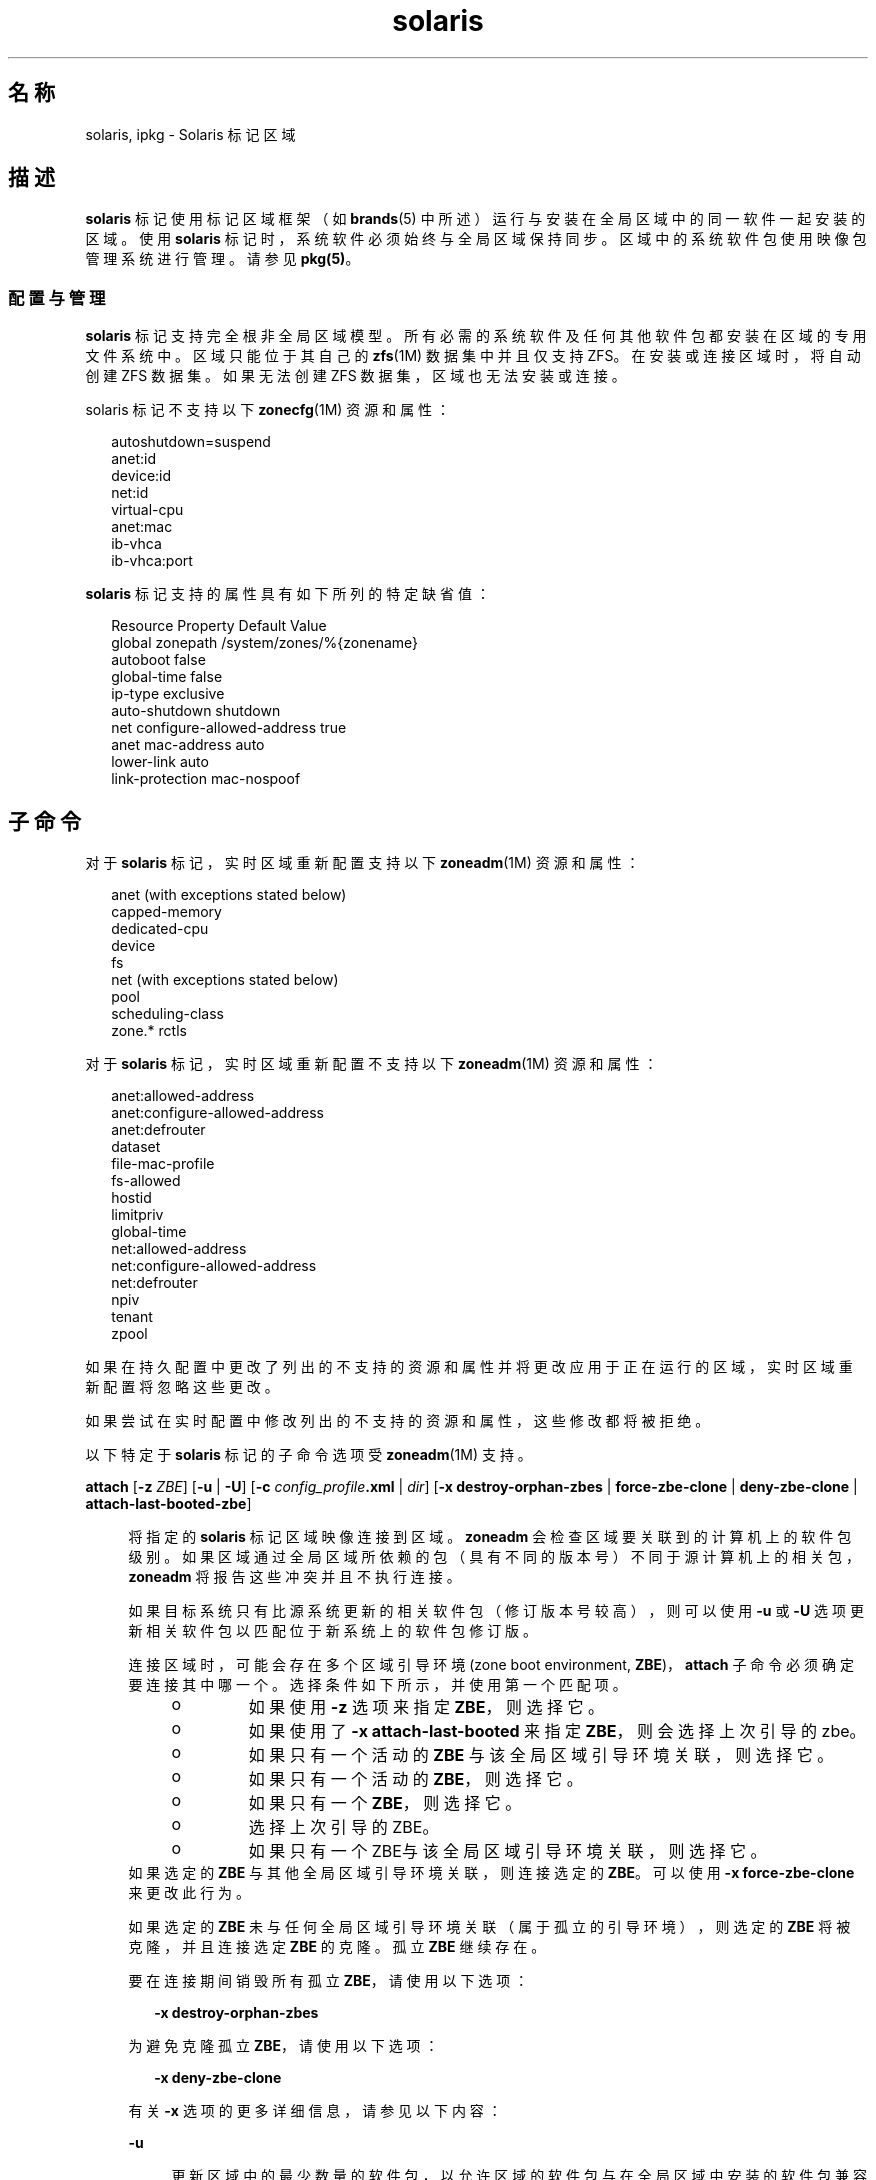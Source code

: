 '\" te
.\" Copyright (c) 2009, 2015, Oracle and/or its affiliates.All rights reserved.
.TH solaris 5 "2015 年 7 月 14 日" "SunOS 5.11" "标准、环境和宏"
.SH 名称
solaris, ipkg \- Solaris 标记区域
.SH 描述
.sp
.LP
\fBsolaris\fR 标记使用标记区域框架（如 \fBbrands\fR(5) 中所述）运行与安装在全局区域中的同一软件一起安装的区域。使用 \fBsolaris\fR 标记时，系统软件必须始终与全局区域保持同步。区域中的系统软件包使用映像包管理系统进行管理。请参见 \fBpkg(5)\fR。
.SS "配置与管理"
.sp
.LP
\fBsolaris\fR 标记支持完全根非全局区域模型。所有必需的系统软件及任何其他软件包都安装在区域的专用文件系统中。区域只能位于其自己的 \fBzfs\fR(1M) 数据集中并且仅支持 ZFS。在安装或连接区域时，将自动创建 ZFS 数据集。如果无法创建 ZFS 数据集，区域也无法安装或连接。
.sp
.LP
solaris 标记不支持以下 \fBzonecfg\fR(1M) 资源和属性：
.sp
.in +2
.nf
autoshutdown=suspend
anet:id
device:id
net:id
virtual-cpu
anet:mac
ib-vhca
ib-vhca:port
.fi
.in -2

.sp
.LP
\fBsolaris\fR 标记支持的属性具有如下所列的特定缺省值：
.sp
.in +2
.nf
Resource                Property                    Default Value
global                  zonepath                    /system/zones/%{zonename}
                        autoboot                    false
                        global-time                 false
                        ip-type                     exclusive
                        auto-shutdown               shutdown
net                     configure-allowed-address   true
anet                    mac-address                 auto
                        lower-link                  auto
                        link-protection             mac-nospoof
.fi
.in -2

.SH 子命令
.sp
.LP
对于 \fBsolaris\fR 标记，实时区域重新配置支持以下 \fBzoneadm\fR(1M) 资源和属性：
.sp
.in +2
.nf
anet (with exceptions stated below)
capped-memory
dedicated-cpu
device
fs
net (with exceptions stated below)
pool
scheduling-class
zone.* rctls
.fi
.in -2

.sp
.LP
对于 \fBsolaris\fR 标记，实时区域重新配置不支持以下 \fBzoneadm\fR(1M) 资源和属性：
.sp
.in +2
.nf
anet:allowed-address
anet:configure-allowed-address
anet:defrouter
dataset
file-mac-profile
fs-allowed
hostid
limitpriv
global-time
net:allowed-address
net:configure-allowed-address
net:defrouter
npiv
tenant
zpool
.fi
.in -2

.sp
.LP
如果在持久配置中更改了列出的不支持的资源和属性并将更改应用于正在运行的区域，实时区域重新配置将忽略这些更改。
.sp
.LP
如果尝试在实时配置中修改列出的不支持的资源和属性，这些修改都将被拒绝。
.sp
.LP
以下特定于 \fBsolaris\fR 标记的子命令选项受 \fBzoneadm\fR(1M) 支持。
.sp
.ne 2
.mk
.na
\fB\fBattach\fR [\fB-z\fR \fI ZBE\fR] [\fB-u\fR | \fB-U\fR] [\fB-c\fR \fI config_profile\fR\fB\&.xml\fR | \fIdir\fR] [\fB-x\fR \fBdestroy-orphan-zbes\fR | \fBforce-zbe-clone\fR | \fBdeny-zbe-clone\fR | \fBattach-last-booted-zbe\fR]\fR
.ad
.sp .6
.RS 4n
将指定的 \fBsolaris\fR 标记区域映像连接到区域。\fBzoneadm\fR 会检查区域要关联到的计算机上的软件包级别。如果区域通过全局区域所依赖的包（具有不同的版本号）不同于源计算机上的相关包，\fBzoneadm\fR 将报告这些冲突并且不执行连接。 
.sp
如果目标系统只有比源系统更新的相关软件包（修订版本号较高），则可以使用 \fB-u\fR 或 \fB-U\fR 选项更新相关软件包以匹配位于新系统上的软件包修订版。
.sp
连接区域时，可能会存在多个区域引导环境 (zone boot environment, \fBZBE\fR)，\fBattach\fR 子命令必须确定要连接其中哪一个。选择条件如下所示，并使用第一个匹配项。
.RS +4
.TP
.ie t \(bu
.el o
如果使用 \fB-z\fR 选项来指定 \fBZBE\fR，则选择它。
.RE
.RS +4
.TP
.ie t \(bu
.el o
如果使用了 \fB-x attach-last-booted\fR 来指定 \fBZBE\fR，则会选择上次引导的 zbe。
.RE
.RS +4
.TP
.ie t \(bu
.el o
如果只有一个活动的 \fBZBE\fR 与该全局区域引导环境关联，则选择它。
.RE
.RS +4
.TP
.ie t \(bu
.el o
如果只有一个活动的 \fBZBE\fR，则选择它。
.RE
.RS +4
.TP
.ie t \(bu
.el o
如果只有一个 \fBZBE\fR，则选择它。
.RE
.RS +4
.TP
.ie t \(bu
.el o
选择上次引导的 ZBE。
.RE
.RS +4
.TP
.ie t \(bu
.el o
如果只有一个ZBE与该全局区域引导环境关联，则选择它。
.RE
如果选定的 \fBZBE\fR 与其他全局区域引导环境关联，则连接选定的 \fBZBE\fR。可以使用 \fB-x force-zbe-clone\fR 来更改此行为。
.sp
如果选定的 \fBZBE\fR 未与任何全局区域引导环境关联（属于孤立的引导环境），则选定的 \fBZBE\fR 将被克隆，并且连接选定 \fBZBE\fR 的克隆。孤立 \fBZBE\fR 继续存在。
.sp
要在连接期间销毁所有孤立 \fBZBE\fR，请使用以下选项：
.sp
.in +2
.nf
\fB-x destroy-orphan-zbes\fR
.fi
.in -2
.sp

为避免克隆孤立 \fBZBE\fR，请使用以下选项：
.sp
.in +2
.nf
\fB-x deny-zbe-clone\fR
.fi
.in -2
.sp

有关 \fB-x\fR 选项的更多详细信息，请参见以下内容：
.sp
.ne 2
.mk
.na
\fB\fB-u\fR\fR
.ad
.sp .6
.RS 4n
更新区域中的最少数量的软件包，以允许区域的软件包与在全局区域中安装的软件包兼容。 
.RE

.sp
.ne 2
.mk
.na
\fB\fB-U\fR\fR
.ad
.sp .6
.RS 4n
将区域中的所有软件包更新为与安装在全局区域中的软件包兼容的最新版本。
.RE

.sp
.ne 2
.mk
.na
\fB\fB-z\fR \fIZBE\fR\fR
.ad
.sp .6
.RS 4n
连接指定的现有区域引导环境。如果指定的区域引导环境与其他全局区域关联，则指定的 \fBZBE\fR 将被克隆，并连接 \fBZBE\fR 的克隆。 
.RE

.sp
.ne 2
.mk
.na
\fB\fB-x\fR \fBdestroy-orphan-zbes\fR\fR
.ad
.sp .6
.RS 4n
销毁所有不与任何全局区域关联的区域引导环境。
.RE

.sp
.ne 2
.mk
.na
\fB\fB-x\fR \fBforce-zbe-clone\fR\fR
.ad
.sp .6
.RS 4n
强制对选定的区域引导环境进行克隆。然后，选择新克隆的引导环境以连接到该区域。
.RE

.sp
.ne 2
.mk
.na
\fB\fB-x\fR \fBdeny-zbe-clone\fR\fR
.ad
.sp .6
.RS 4n
对选定区域引导环境的克隆进行覆盖。此选项要求应该将选定的 \fBzbe\fR 在不克隆的情况下（如果缺省行为是对其进行克隆）连接到该区域。否则没有任何效果。
.RE

.sp
.ne 2
.mk
.na
\fB\fB-x\fR \fBattach-last-booted-zbe\fR\fR
.ad
.sp .6
.RS 4n
选择上次引导的区域引导环境。如果选择的区域引导环境不与任何全局区域相关联，则会克隆该引导环境。
.RE

.RE

.sp
.ne 2
.mk
.na
\fB\fBclone\fR [\fB-c\fR \fI config_profile\fR\fB\&.xml\fR | \fIdir\fR] \fR
.ad
.sp .6
.RS 4n
.sp
.ne 2
.mk
.na
\fB\fB-c\fR \fIconfig_profile\fR\fB .xml\fR | \fIdir\fR\fR
.ad
.sp .6
.RS 4n
提供从系统信息库安装后将应用的配置文件或配置文件的目录。
.sp
所有配置文件必须具有 \fB\&.xml\fR 扩展名。
.RE

.RE

.sp
.ne 2
.mk
.na
\fB\fBinstall\fR [\fB-m\fR \fI manifest.xml\fR] [\fB-c\fR \fIconfig_profile \fR\fB\&.xml\fR | \fIdir\fR]\fR
.ad
.br
.na
\fB\fR
.ad
.br
.na
\fB\fBinstall\fR \fB- a\fR \fIunified_archive\fR [\fB-z\fR \fI archived_zone\fR] \fB[\fB-x\fR\fR <\fI cert|cacert|key\fR>=\fIpath\fR]\fR
.ad
.br
.na
\fB ... [\fB-U\fR] [\fB-p\fR|\fB-u\fR] [\fB- s\fR | \fB-v\fR] [\fB-c\fR \fIconfig_profile \fR\fB\&.xml\fR | \fIdir\fR]\fR
.ad
.br
.na
\fB\fR
.ad
.br
.na
\fB\fB install\fR <\fB-a\fR \fIarchive\fR | \fB- d\fR \fIpath\fR> <\fB-p\fR|\fB- u\fR> [-\fB-U\fR] [\fB-s\fR | \fB-v\fR] [\fB-c\fR \fIconfig_profile\fR\fB\&.xml \fR | \fIdir\fR]\fR
.ad
.sp .6
.RS 4n
\fBsolaris\fR 标记安装程序支持从软件系统信息库或从运行同一发行版的已安装系统映像安装区域。此映像可以是 \fBcpio\fR(1)、\fBpax\fR(1) \fBxustar\fR 或 ZFS 归档文件。\fBcpio\fR 或 ZFS 归档文件可以使用 \fBgzip\fR 或 \fBbzip2\fR 进行压缩。该映像也可以是到系统根目录树顶级的路径，或者是预存在的区域路径。 
.sp
如果未指定 \fB-a\fR 和 \fB-d\fR 选项，则从系统信息库安装区域。要在区域中安装其他软件包，可以复制并编辑缺省区域清单 \fB/usr/share/auto_install/manifest/zone_default.xml\fR 以包含所需的软件包。应使用 \fB-m\fR 选项指定安装该修改的清单。
.sp
要从系统或区域映像安装区域，需要使用 \fB-a\fR 或 \fB-d\fR 选项。如有必要，映像的活动 ZBE 中的软件将会进行最低限度的必要更新，以使其与全局区域的软件包兼容。如果指定了 \fB-U\fR 选项，则会将映像的活动 ZBE 中的所有软件更新至与活动 ZBE 兼容的最新版本。如果使用 \fB-a\fR 或 \fB-d\fR 选项，则还需要使用 \fB-u\fR 或 \fB-p\fR 选项。
.sp
.ne 2
.mk
.na
\fB\fB-a\fR \fIarchive\fR\fR
.ad
.sp .6
.RS 4n
统一归档文件的路径或文件名、http 或 https URI。或者是到已安装的全局区域或非全局区域中的 \fBcpio\fR(1)、\fBpax\fR(1) \fBxustar\fR 或 ZFS 归档文件的路径。
.sp
如果指定了统一归档文件，则可以使用 \fB-z\fR 选项来选择要安装的归档区域。如果统一归档文件位于安全的 Web 服务器 (https URI) 上，则可以使用 \fB-x\fR 来指定到 PEM 编码的证书、CA 证书和/或密钥的路径。当从统一归档文件进行安装时，如果既未指定 \fB-u\fR 也未指定 \fB-p\fR，且归档文件是恢复归档文件，则默示使用缺省的 \fB-p\fR。否则，默示使用 \fB-u\fR。
.sp
如果 ZFS 归档文件包含多个引导环境，则安装了活动的引导环境。如果安装无法确定哪个引导环境是活动的引导环境，安装程序将提供提取的引导环境列表，并建议一个使用 \fB-z\fR 选项的连接命令来连接特定的引导环境。
.sp
\fBcpio\fR 和 ZFS 归档文件可以使用 \fBgzip\fR 或 \fBbzip2\fR 进行压缩。
.RE

.sp
.ne 2
.mk
.na
\fB\fB-c\fR \fIconfig_profile\fR\fB .xml\fR | \fIdir\fR\fR
.ad
.sp .6
.RS 4n
提供从系统信息库安装后将应用的配置文件或配置文件的目录。
.sp
所有配置文件必须具有 \fB\&.xml\fR 扩展名。
.RE

.sp
.ne 2
.mk
.na
\fB\fB-d\fR \fIpath\fR\fR
.ad
.sp .6
.RS 4n
区域路径目录的路径，该目录属于 \fBsolaris\fR 标记区域的区域路径或 Solaris 11 全局区域根目录。
.RE

.sp
.ne 2
.mk
.na
\fB\fB-m\fR \fImanifest.xml\fR\fR
.ad
.sp .6
.RS 4n
将指定给自动化安装程序的清单文件。
.RE

.sp
.ne 2
.mk
.na
\fB\fB-p\fR\fR
.ad
.sp .6
.RS 4n
从归档文件或路径安装区域后，保留系统配置。当从统一归档文件进行安装且归档文件是恢复归档文件时，将默示使用 \fB-p\fR，但是可以使用 \fB-u\fR 进行覆盖。
.sp
.in +2
.nf
-x cert=/path/cert.pem
-x cacert=/path/cacert.pem
-x key=/path/key.pem
.fi
.in -2

使用指定的证书、CA 证书和/或密钥可以通过 https 访问统一归档文件。
.sp
如果归档文件不是恢复归档文件，\fB-p\fR 选项不会起作用，因为归档文件中不存在系统配置。
.RE

.sp
.ne 2
.mk
.na
\fB\fB-s\fR\fR
.ad
.sp .6
.RS 4n
无提示安装。
.RE

.sp
.ne 2
.mk
.na
\fB\fB-u\fR\fR
.ad
.sp .6
.RS 4n
安装后取消配置系统。当从统一归档文件进行安装且归档文件不是恢复归档文件时，这是缺省值。
.RE

.sp
.ne 2
.mk
.na
\fB\fB-U\fR\fR
.ad
.sp .6
.RS 4n
将区域中的所有软件包更新为与安装在全局区域中的软件包兼容的最新版本。只有使用了 \fB-a\fR 或 \fB-d\fR 选项，才能使用 \fB-U\fR 选项。
.RE

.sp
.ne 2
.mk
.na
\fB\fB-v\fR\fR
.ad
.sp .6
.RS 4n
安装过程的详细输出。
.RE

.RE

.SH 示例
.LP
\fB示例 1 \fR从全局区域转换为 \fBsolaris\fR 区域
.sp
.LP
以下示例显示了如何创建全局区域的归档文件，然后使用该归档文件来配置和安装非全局区域。安装进程将转换全局区域的映像，以便其可作为非全局区域运行。此过程通常称为 \fBP2V\fR（physical to virtual，物理到虚拟）。

.sp
.LP
为确保归档文件中的数据不会变得过时，建议在创建归档文件前停止源系统上的应用程序。如果没有这样做，则安装区域后可能有必要同步应用程序数据。

.sp
.LP
首先，创建源系统的恢复归档文件。这假定源系统上未安装非全局区域。

.sp
.in +2
.nf
root@web-1# \fBarchiveadm create --recovery /net/images/web-1.uar\fR
.fi
.in -2
.sp

.sp
.LP
接下来，使用归档文件在目标系统上配置区域。可能有必要进一步定制配置。请参见 \fBzonecfg\fR(1M) 中的示例。最后，从归档文件安装区域。

.sp
.in +2
.nf
root@t4-1# \fBzonecfg -z web-1\fR
Use 'create' to begin configuring a new zone.
zonecfg:web-1> \fBcreate -a /net/images/web-1.uar\fR
zonecfg:web-1> \fBset zonepath=/zones/web-1\fR
zonecfg:web-1> \fBexit\fR
.fi
.in -2
.sp

.sp
.LP
如果选择不使用交互模式，可以使用以下命令：

.sp
.in +2
.nf
# \fBzonecfg -z web-1 "create -a /net/images/web-1.uar; set zonepath=/zones/web-1"\fR
.fi
.in -2
.sp

.sp
.LP
如果源系统和新安装的区域使用了相同的 IP 地址或者存在其他潜在的冲突，请确保同一时间只运行二者之一。

.sp
.LP
最后，生成使用 \fBgzip\fR 压缩的 ZFS 复制流归档文件。在本示例中，它存储在远程 NFS 服务器上。

.sp
.in +2
.nf
# zfs send -R rpool@p2v | gzip > /net/somehost/p2v/p2v.zfs.gz
.fi
.in -2
.sp

.LP
\fB示例 2 \fR使用统一归档文件迁移区域
.sp
.LP
为确保归档文件中的数据不会变得过时，建议在创建归档文件前停止源区域上的应用程序或关闭该区域。如果没有这样做，则安装区域后可能有必要同步应用程序数据。

.sp
.LP
首先，创建区域的恢复归档文件。此操作最好从全局区域执行。如果在区域中执行，将无法通过归档文件配置该区域。

.sp
.in +2
.nf
root@t4-1# \fBarchiveadm create -r -z web-1 /net/images/v2v/web-1.uar\fR
.fi
.in -2
.sp

.sp
.LP
接下来，使用归档文件在目标系统上配置区域。

.sp
.in +2
.nf
root@t4-2# \fBzonecfg -z web-1 create -a /net/images/v2v/web-1.uar\fR
.fi
.in -2
.sp

.sp
.LP
最后，从归档文件安装区域。

.sp
.in +2
.nf
root@t4-2# \fBzoneadm -z web-1 install -a /net/images/v2v/web-1.uar\fR
.fi
.in -2
.sp

.sp
.LP
请确保先关闭源系统上的区域，再在目标系统上引导它。

.SH 属性
.sp
.LP
有关以下属性的说明，请参见 \fBattributes\fR(5)：
.sp

.sp
.TS
tab() box;
cw(2.75i) |cw(2.75i) 
lw(2.75i) |lw(2.75i) 
.
属性类型属性值
_
可用性system/zones
_
接口稳定性Uncommitted（未确定）
.TE

.SH 另请参见
.sp
.LP
\fBcpio\fR(1)、\fBpax\fR(1)、\fBarchiveadm\fR(1M)、\fBbeadm\fR(1M)、\fBsysconfig\fR(1M)、\fBzfs\fR(1M)、\fBzlogin\fR(1)、\fBzonename\fR(1)、\fBzoneadm\fR(1M)、\fBzonecfg\fR(1M)、\fBattributes\fR(5)、\fBbrands\fR(5)、\fBprivileges\fR(5)、\fBzones\fR(5)
.sp
.LP
\fBpkg(5)\fR，在 IPS 整合中提供
